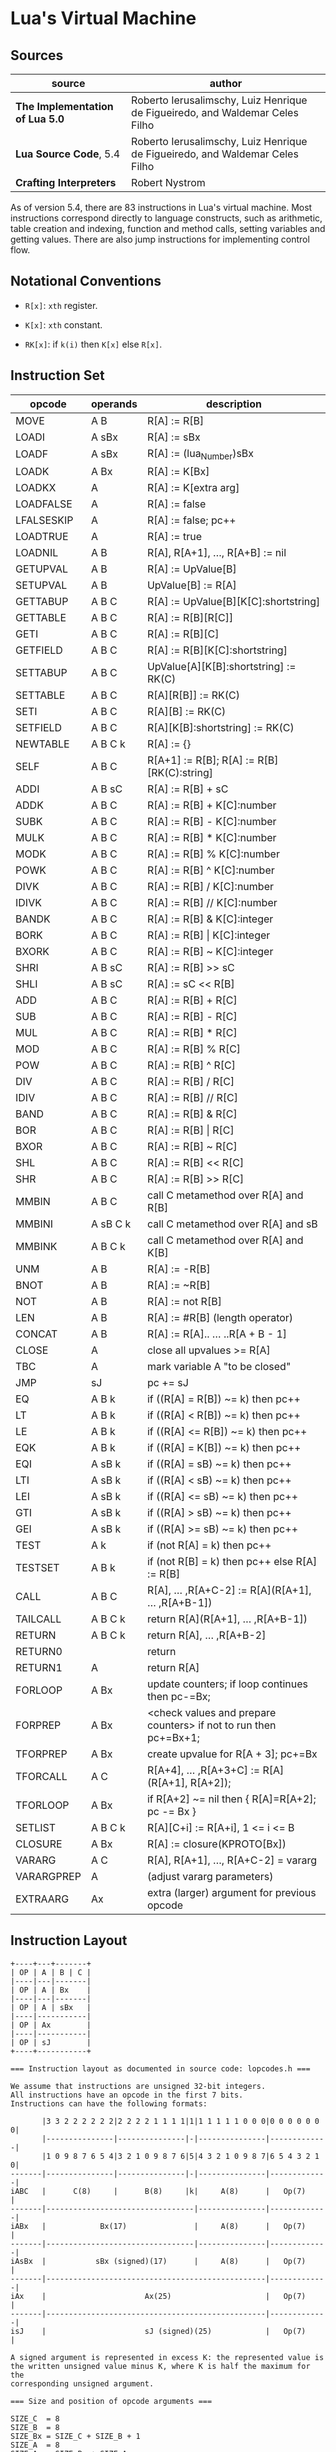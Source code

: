 * Lua's Virtual Machine

** Sources

| source                          | author                                                                       |
|---------------------------------+------------------------------------------------------------------------------|
| *The Implementation of Lua 5.0* | Roberto Ierusalimschy, Luiz Henrique de Figueiredo, and Waldemar Celes Filho |
| *Lua Source Code*, 5.4          | Roberto Ierusalimschy, Luiz Henrique de Figueiredo, and Waldemar Celes Filho |
| *Crafting Interpreters*         | Robert Nystrom                                                               |

As of version 5.4, there are 83 instructions in Lua's virtual machine. Most instructions
correspond directly to language constructs, such as arithmetic, table creation and indexing,
function and method calls, setting variables and getting values. There are also jump
instructions for implementing control flow.

** Notational Conventions

- ~R[x]~: ~xth~ register.

- ~K[x]~: ~xth~ constant.

- ~RK[x]~: if ~k(i)~ then ~K[x]~ else ~R[x]~.


** Instruction Set

| opcode     | operands | description                                                      |
|------------+----------+------------------------------------------------------------------|
| MOVE       | A B      | R[A] := R[B]                                                     |
| LOADI      | A sBx    | R[A] := sBx                                                      |
| LOADF      | A sBx    | R[A] := (lua_Number)sBx                                          |
| LOADK      | A Bx     | R[A] := K[Bx]                                                    |
| LOADKX     | A        | R[A] := K[extra arg]                                             |
| LOADFALSE  | A        | R[A] := false                                                    |
| LFALSESKIP | A        | R[A] := false; pc++                                              |
| LOADTRUE   | A        | R[A] := true                                                     |
| LOADNIL    | A B      | R[A], R[A+1], ..., R[A+B] := nil                                 |
| GETUPVAL   | A B      | R[A] := UpValue[B]                                               |
| SETUPVAL   | A B      | UpValue[B] := R[A]                                               |
|------------+----------+------------------------------------------------------------------|
| GETTABUP   | A B C    | R[A] := UpValue[B][K[C]:shortstring]                             |
| GETTABLE   | A B C    | R[A] := R[B][R[C]]                                               |
| GETI       | A B C    | R[A] := R[B][C]                                                  |
| GETFIELD   | A B C    | R[A] := R[B][K[C]:shortstring]                                   |
|------------+----------+------------------------------------------------------------------|
| SETTABUP   | A B C    | UpValue[A][K[B]:shortstring] := RK(C)                            |
| SETTABLE   | A B C    | R[A][R[B]] := RK(C)                                              |
| SETI       | A B C    | R[A][B] := RK(C)                                                 |
| SETFIELD   | A B C    | R[A][K[B]:shortstring] := RK(C)                                  |
|------------+----------+------------------------------------------------------------------|
| NEWTABLE   | A B C k  | R[A] := {}                                                       |
|------------+----------+------------------------------------------------------------------|
| SELF       | A B C    | R[A+1] := R[B]; R[A] := R[B][RK(C):string]                       |
|------------+----------+------------------------------------------------------------------|
| ADDI       | A B sC   | R[A] := R[B] + sC                                                |
|------------+----------+------------------------------------------------------------------|
| ADDK       | A B C    | R[A] := R[B] + K[C]:number                                       |
| SUBK       | A B C    | R[A] := R[B] - K[C]:number                                       |
| MULK       | A B C    | R[A] := R[B] * K[C]:number                                       |
| MODK       | A B C    | R[A] := R[B] % K[C]:number                                       |
| POWK       | A B C    | R[A] := R[B] ^ K[C]:number                                       |
| DIVK       | A B C    | R[A] := R[B] / K[C]:number                                       |
| IDIVK      | A B C    | R[A] := R[B] // K[C]:number                                      |
|------------+----------+------------------------------------------------------------------|
| BANDK      | A B C    | R[A] := R[B] & K[C]:integer                                      |
| BORK       | A B C    | R[A] := R[B] \vert{} K[C]:integer                                |
| BXORK      | A B C    | R[A] := R[B] ~ K[C]:integer                                      |
|------------+----------+------------------------------------------------------------------|
| SHRI       | A B sC   | R[A] := R[B] >> sC                                               |
| SHLI       | A B sC   | R[A] := sC << R[B]                                               |
|------------+----------+------------------------------------------------------------------|
| ADD        | A B C    | R[A] := R[B] + R[C]                                              |
| SUB        | A B C    | R[A] := R[B] - R[C]                                              |
| MUL        | A B C    | R[A] := R[B] * R[C]                                              |
| MOD        | A B C    | R[A] := R[B] % R[C]                                              |
| POW        | A B C    | R[A] := R[B] ^ R[C]                                              |
| DIV        | A B C    | R[A] := R[B] / R[C]                                              |
| IDIV       | A B C    | R[A] := R[B] // R[C]                                             |
|------------+----------+------------------------------------------------------------------|
| BAND       | A B C    | R[A] := R[B] & R[C]                                              |
| BOR        | A B C    | R[A] := R[B] \vert{} R[C]                                        |
| BXOR       | A B C    | R[A] := R[B] ~ R[C]                                              |
| SHL        | A B C    | R[A] := R[B] << R[C]                                             |
| SHR        | A B C    | R[A] := R[B] >> R[C]                                             |
|------------+----------+------------------------------------------------------------------|
| MMBIN      | A B C    | call C metamethod over R[A] and R[B]                             |
| MMBINI     | A sB C k | call C metamethod over R[A] and sB                               |
| MMBINK     | A B C k  | call C metamethod over R[A] and K[B]                             |
|------------+----------+------------------------------------------------------------------|
| UNM        | A B      | R[A] := -R[B]                                                    |
| BNOT       | A B      | R[A] := ~R[B]                                                    |
| NOT        | A B      | R[A] := not R[B]                                                 |
| LEN        | A B      | R[A] := #R[B] (length operator)                                  |
|------------+----------+------------------------------------------------------------------|
| CONCAT     | A B      | R[A] := R[A].. ... ..R[A + B - 1]                                |
|------------+----------+------------------------------------------------------------------|
| CLOSE      | A        | close all upvalues >= R[A]                                       |
| TBC        | A        | mark variable A "to be closed"                                   |
| JMP        | sJ       | pc += sJ                                                         |
| EQ         | A B k    | if ((R[A] = R[B]) ~= k) then pc++                                |
| LT         | A B k    | if ((R[A] <  R[B]) ~= k) then pc++                               |
| LE         | A B k    | if ((R[A] <= R[B]) ~= k) then pc++                               |
|------------+----------+------------------------------------------------------------------|
| EQK        | A B k    | if ((R[A] = K[B]) ~= k) then pc++                                |
| EQI        | A sB k   | if ((R[A] = sB) ~= k) then pc++                                  |
| LTI        | A sB k   | if ((R[A] < sB) ~= k) then pc++                                  |
| LEI        | A sB k   | if ((R[A] <= sB) ~= k) then pc++                                 |
| GTI        | A sB k   | if ((R[A] > sB) ~= k) then pc++                                  |
| GEI        | A sB k   | if ((R[A] >= sB) ~= k) then pc++                                 |
|------------+----------+------------------------------------------------------------------|
| TEST       | A k      | if (not R[A] = k) then pc++                                      |
| TESTSET    | A B k    | if (not R[B] = k) then pc++ else R[A] := R[B]                    |
|------------+----------+------------------------------------------------------------------|
| CALL       | A B C    | R[A], ... ,R[A+C-2] := R[A](R[A+1], ... ,R[A+B-1])               |
| TAILCALL   | A B C k  | return R[A](R[A+1], ... ,R[A+B-1])                               |
|------------+----------+------------------------------------------------------------------|
| RETURN     | A B C k  | return R[A], ... ,R[A+B-2]                                       |
| RETURN0    |          | return                                                           |
| RETURN1    | A        | return R[A]                                                      |
|------------+----------+------------------------------------------------------------------|
| FORLOOP    | A Bx     | update counters; if loop continues then pc-=Bx;                  |
| FORPREP    | A Bx     | <check values and prepare counters> if not to run then pc+=Bx+1; |
|------------+----------+------------------------------------------------------------------|
| TFORPREP   | A Bx     | create upvalue for R[A + 3]; pc+=Bx                              |
| TFORCALL   | A C      | R[A+4], ... ,R[A+3+C] := R[A](R[A+1], R[A+2]);                   |
| TFORLOOP   | A Bx     | if R[A+2] ~= nil then { R[A]=R[A+2]; pc -= Bx }                  |
|------------+----------+------------------------------------------------------------------|
| SETLIST    | A B C k  | R[A][C+i] := R[A+i], 1 <= i <= B                                 |
|------------+----------+------------------------------------------------------------------|
| CLOSURE    | A Bx     | R[A] := closure(KPROTO[Bx])                                      |
|------------+----------+------------------------------------------------------------------|
| VARARG     | A C      | R[A], R[A+1], ..., R[A+C-2] = vararg                             |
|------------+----------+------------------------------------------------------------------|
| VARARGPREP | A        | (adjust vararg parameters)                                       |
|------------+----------+------------------------------------------------------------------|
| EXTRAARG   | Ax       | extra (larger) argument for previous opcode                      |

** Instruction Layout

#+begin_example
  +----+---+-------+
  | OP | A | B | C |
  |----|---|-------|
  | OP | A | Bx    |
  |----|---|-------|
  | OP | A | sBx   |
  |----|-----------|
  | OP | Ax        |
  |----|-----------|
  | OP | sJ        |
  +----+-----------+

  === Instruction layout as documented in source code: lopcodes.h ===

  We assume that instructions are unsigned 32-bit integers.
  All instructions have an opcode in the first 7 bits.
  Instructions can have the following formats:
  
         |3 3 2 2 2 2 2 2|2 2 2 2 1 1 1 1|1|1 1 1 1 1 0 0 0|0 0 0 0 0 0 0|
         |---------------|---------------|-|---------------|-------------|
         |1 0 9 8 7 6 5 4|3 2 1 0 9 8 7 6|5|4 3 2 1 0 9 8 7|6 5 4 3 2 1 0|
  -------|---------------|---------------|-|---------------|-------------|
  iABC   |      C(8)     |      B(8)     |k|     A(8)      |   Op(7)     |
  -------|---------------------------------|---------------|-------------|
  iABx   |            Bx(17)               |     A(8)      |   Op(7)     |
  -------|---------------------------------|---------------|-------------|
  iAsBx  |           sBx (signed)(17)      |     A(8)      |   Op(7)     |
  -------|-------------------------------------------------|-------------|
  iAx    |                      Ax(25)                     |   Op(7)     |
  -------|-------------------------------------------------|-------------|
  isJ    |                      sJ (signed)(25)            |   Op(7)     |

  A signed argument is represented in excess K: the represented value is
  the written unsigned value minus K, where K is half the maximum for the
  corresponding unsigned argument.

  === Size and position of opcode arguments ===
  
  SIZE_C  = 8
  SIZE_B  = 8
  SIZE_Bx = SIZE_C + SIZE_B + 1
  SIZE_A  = 8
  SIZE_Ax = SIZE_Bx + SIZE_A
  SIZE_sJ = SIZE_Bx + SIZE_A

  SIZE_OP = 7

  POS_OP  = 0

  POS_A   = POS_OP + SIZE_OP
  POS_k   = POS_A + SIZE_A
  POS_B   = POS_k + 1
  POS_C   = POS_B + SIZE_B

  POS_Bx  = POS_k

  POS_Ax  = POS_A

  POS_sJ  = POS_A
#+end_example

** Lua Function to Bytecode

#+begin_src lua
  -- === Lua Function ===

  function max(a, b)
      local m = a
      if b > a then
          m = b
      end
      return m
  end

  -- === Bytecode: 5.0 ===
  --
  --   Op      | A | B | C |
  --  ----------------------
  -- 1 MOVE      2   0   0    ; R(A) := R(B) local a
  -- 2 LT        0   0   1    ; RK(B) local a < RK(C) local b ?
  -- 3 JMP       0   1        ; sBx pc -> 5
  -- 4 MOVE      2   1   0    ; R(A) local m := R(B) local b
  -- 5 RETURN    2   2   0    ; return R(A) local m
  -- 6 RETURN    0   1   0    ; return
  --
  -- | index | name | startpc | endpc |
  -- |-------+------+---------+-------|
  -- | 0     | a    | 1       | 6     |
  -- | 1     | b    | 1       | 6     |
  -- | 2     | m    | 1       | 6     |

  -- === Bytecode: 5.4.7 ===
  --
  --   Op      | A | B | C |
  --  ----------------------
  -- 1 MOVE      2   0        ; R(A) := R(B) local a
  -- 2 LT        0   1   0    ; RK(A) local a < RK(B) local b ?
  -- 3 JMP       1            ; A to pc -> 5
  -- 4 MOVE      2   1        ; R(A) local m := R(B) local b
  -- 5 RETURN1   2            ; return R(A) local m
  -- 6 RETURN0                ; return
  --
  -- | index | name | startpc | endpc |
  -- |-------+------+---------+-------|
  -- | 0     | a    | 1       | 7     |
  -- | 1     | b    | 1       | 7     |
  -- | 2     | m    | 2       | 7     |
#+end_src

** Lua Data Types

#+begin_src c
  // tagged union (value_, tt_)
  // where value_ = union of C types implementing Lua types
  //       tt_    = the tag identifying type
  typedef struct TValue {
    Value value_;
    lu_byte tt_;
  } TValue;

  // The union of all Lua values
  typedef union Value {
    // strings, tables, functions (referenced and garbage-collected data)
    struct GCObject *gc;
    // light userdata
    void *p;
    // light C functions
    lua_CFunction f;
    // integers
    lua_Integer i;
    // floating point (double)
    lua_Number n;
    // unused field
    lu_byte ub;
  } Value;
#+end_src

** Register Based (Lua 5.0)

#+begin_src lua
  local a, t, i  -- 1: LOADNIL  0 2 0
  a = a + i      -- 2: ADD      0 0 2
  a = a + 1      -- 3: ADD      0 0 250 ; 1
  a = t[i]       -- 4: GETTABLE 0 1 2
#+end_src

** Stack Based (Lua 4.0)

#+begin_src lua
  local a, t, i   --  1: PUSHNIL    3
  a = a + i       --  2: GETLOCAL   0 ; a
                  --  3: GETLOCAL   2 ; i
                  --  4: ADD
                  --  5: SETLOCAL   0 ; a
  a = a + 1       --  6: GETLOCAL   0 ; a
                  --  7: ADDI       1
                  --  8: SETLOCAL   0 ; a
  a = t[i]        --  9: GETLOCAL   1 ; t
                  -- 10: GETINDEXED 2 ; i
                  -- 11: SETLOCAL   0 ; a
#+end_src

** Functions, Closures, and UpValues

#+begin_quote
  "When Lua compiles a function it generates a *prototype* containing the virtual machine
   instructions for the function, its constant values (numbers, literal strings, etc.),
   and some debug information. At run time, whenever Lua executes a ~function...end~
   expression, it creates a new closure. Each closure has a reference to its corresponding
   prototype, a reference to its environment (a table wherein it looks for global variables),
   and an array of references to upvalues, which are used to access outer local variables...

   Lua uses a structure called an *upvalue* to implement closures. Any outer local variable
   is accessed indirectly through an upvalue. The upvalue originally points to the stack
   slot wherein the variable lives. When the variable goes out of scope, it migrates into
   a slot inside the upvalue itself...

   Unlike its inner functions, the function that declares the variable accesses [that variable]
   as it accesses its own local variables: directly in the stack."

  — *The Implementation of Lua 5.0*
#+end_quote

*** Sample Source Code: Function Prototype and Closure

#+begin_src c
  // === source: lobject.h ===
  
  // Function Prototype
  typedef struct Proto {
    // CommonHeader -----------+
    struct GCObject *next; //  |
    lu_byte tt;            //  |
    lu_byte marked;        // <+
    // Number of fixed, named parameters
    lu_byte numparams;
    lu_byte is_vararg;
    // Number of registers needed by this function
    lu_byte maxstacksize;
    int sizeupvalues;
    int sizek;
    int sizecode;
    int sizelineinfo;
    int sizep;
    int sizelocvars;
    int sizeabslineinfo;
    // Debug information
    int linedefined;
    int lastlinedefined;
    // List constants used by this function
    TValue *k;
    // List of opcode instructions
    Instruction *code;
    // List of functions defined within this function
    struct Proto **p;
    // List of upvalue descriptions: name, kind, In stack?
    Upvaldesc *upvalues;
    // Debug information
    ls_byte *lineinfo;
    // Absolute line source for a given instruction
    AbsLineInfo *abslineinfo;
    // List of local variable lifetimes
    LocVar *locvars;
    TString  *source;
    GCObject *gclist;
  } Proto;

  // Upvalues for Lua closures
  typedef struct UpVal {
    // CommonHeader -----------+
    struct GCObject *next; //  |
    lu_byte tt;            //  |
    lu_byte marked;        // <+
    union {
      // Pointer to stack or upvalue
      TValue *p;
      // Offset for stack reallocation
      ptrdiff_t offset;
    } v;
    union {
      // Open upvalue
      struct {
        // Linked list
        struct UpVal *next;
        struct UpVal **previous;
      } open;
      // Closed upvalue
      TValue value;
    } u;
  } UpVal;

  // Lua Closure
  typedef struct LClosure {
    // ClosureHeader -------------+
    // CommonHeader -----------+  |
    struct GCObject *next; //  |  |
    lu_byte tt;            //  |  |
    lu_byte marked;        // <+  |
    u_byte nupvalues;      //     |
    GCObject *gclist       // <---+
    struct Proto *p;
    // List of upvalues
    UpVal *upvals[1];
  } LClosure;
#+end_src

*** Closure Diagram

#+begin_example
  === Closures ===

  1. Resolves local variables that are declared in surrounding functions.
  2. Capture variables that have already left the stack.

  === Open Upvalues ===

   function f(x, y)
       function g(z)
           return x + y + z
       end
       return g
   end

   sum = f(7, 11)

                            Open Upvalue         Open Upvalue
                           +-------------+      +-------------+
        Open Upvalues <----| next        |<-----| next        |
                           +-------------+      +-------------+
                           | location    |--+   | location    |--+
                           +-------------+  |   +-------------+  |
                           | closed      |  |   | closed      |  |
                           +-------------+  |   +-------------+  |
                                            |                    |
        +-----------------------------------+                    |
        |    +---------------------------------------------------+
        V    V
  +---+---+---->
  | f | 7 | 11 | <-- Stack
  +---+---+---->

  === Closed Upvalues ===

  sum(1)

                            Function Prototype
                           +-------------+
          Closure      +-->| chunk       |--> Bytecode Array
         +----------+  |   |-------------|
     +-->| function |--+   | constants   |--> Value Array
     |   |----------|      +-------------+
     |   | upvalues |--+
     |   +----------+  |    Upvalue Pointer Array
     |                 |   +-------------+-------------+
     |                 +-->| index 0     | index 1     |
     |                     +-------------+-------------+
     |                            |           |
     |                  +---------+           |
     |                  |   Closed Upvalue    |   Closed Upvalue
     |                  |  +-------------+    |  +-------------+
     |  Open Upvalues <----| next        |<------| next        |
     |                  |  +-------------+    |  +-------------+
     |                  +->| location    |--+ +->| location    |--+
     |                     +-------------+  |    +-------------+  |
     |                     | closed 7    |<-+    | closed 11   |<-+
     |                     +-------------+       +-------------+
     |
  +------->
  | g | 1 | <-- Stack
  +------->
#+end_example
